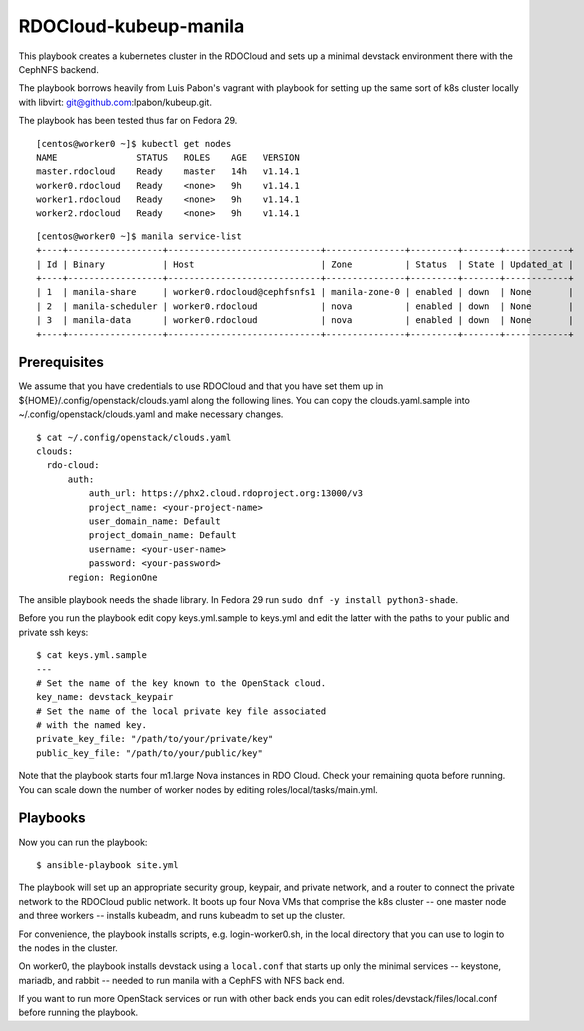 ======================
RDOCloud-kubeup-manila
======================

This playbook creates a kubernetes cluster
in the RDOCloud and sets up
a minimal devstack environment there with the CephNFS backend.

The playbook borrows heavily from Luis Pabon's vagrant with
playbook for setting up the same sort of k8s cluster
locally with libvirt: git@github.com:lpabon/kubeup.git.

The playbook has been tested thus far on Fedora 29.

::

  [centos@worker0 ~]$ kubectl get nodes
  NAME               STATUS   ROLES    AGE   VERSION
  master.rdocloud    Ready    master   14h   v1.14.1
  worker0.rdocloud   Ready    <none>   9h    v1.14.1
  worker1.rdocloud   Ready    <none>   9h    v1.14.1
  worker2.rdocloud   Ready    <none>   9h    v1.14.1

::

  [centos@worker0 ~]$ manila service-list
  +----+------------------+-----------------------------+---------------+---------+-------+------------+
  | Id | Binary           | Host                        | Zone          | Status  | State | Updated_at |
  +----+------------------+-----------------------------+---------------+---------+-------+------------+
  | 1  | manila-share     | worker0.rdocloud@cephfsnfs1 | manila-zone-0 | enabled | down  | None       |
  | 2  | manila-scheduler | worker0.rdocloud            | nova          | enabled | down  | None       |
  | 3  | manila-data      | worker0.rdocloud            | nova          | enabled | down  | None       |
  +----+------------------+-----------------------------+---------------+---------+-------+------------+

Prerequisites
=============

We assume that you have credentials to use RDOCloud and that
you have set them up in ${HOME}/.config/openstack/clouds.yaml
along the following lines. You can copy the clouds.yaml.sample
into ~/.config/openstack/clouds.yaml and make necessary changes.

::

  $ cat ~/.config/openstack/clouds.yaml
  clouds:
    rdo-cloud:
        auth:
            auth_url: https://phx2.cloud.rdoproject.org:13000/v3
            project_name: <your-project-name>
            user_domain_name: Default
            project_domain_name: Default
            username: <your-user-name>
            password: <your-password>
        region: RegionOne

The ansible playbook needs the shade library. In Fedora 29 run ``sudo
dnf -y install python3-shade``.

Before you run the playbook edit copy keys.yml.sample to keys.yml and
edit the latter with the paths to your public and private ssh keys:

::

  $ cat keys.yml.sample
  ---
  # Set the name of the key known to the OpenStack cloud.
  key_name: devstack_keypair
  # Set the name of the local private key file associated
  # with the named key.
  private_key_file: "/path/to/your/private/key"
  public_key_file: "/path/to/your/public/key"

Note that the playbook starts four m1.large Nova instances in RDO
Cloud.  Check your remaining quota before running.  You can scale down
the number of worker nodes by editing roles/local/tasks/main.yml.

Playbooks
=========

Now you can run the playbook::

$ ansible-playbook site.yml

The playbook will set up an appropriate security group, keypair, and
private network, and a router to connect the private network to the
RDOCloud public network.  It boots up four Nova VMs that comprise the
k8s cluster -- one master node and three workers -- installs kubeadm,
and runs kubeadm to set up the cluster.

For convenience, the playbook installs scripts, e.g. login-worker0.sh,
in the local directory that you can use to login to the nodes in the
cluster.

On worker0, the playbook installs devstack using a ``local.conf`` that
starts up only the minimal services -- keystone, mariadb, and rabbit
-- needed to run manila with a CephFS with NFS back end.

If you want to run more OpenStack services or run with other back ends
you can edit roles/devstack/files/local.conf before running the playbook.



